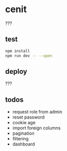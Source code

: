* cenit

???

** test

#+BEGIN_SRC sh
  npm install
  npm run dev -- --open
#+END_SRC

** deploy

???

** todos

- request role from admin
- reset password
- cookie age
- import foreign columns
- pagination
- filtering
- dashboard
